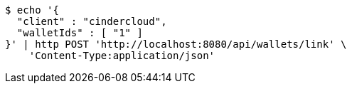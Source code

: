 [source,bash]
----
$ echo '{
  "client" : "cindercloud",
  "walletIds" : [ "1" ]
}' | http POST 'http://localhost:8080/api/wallets/link' \
    'Content-Type:application/json'
----